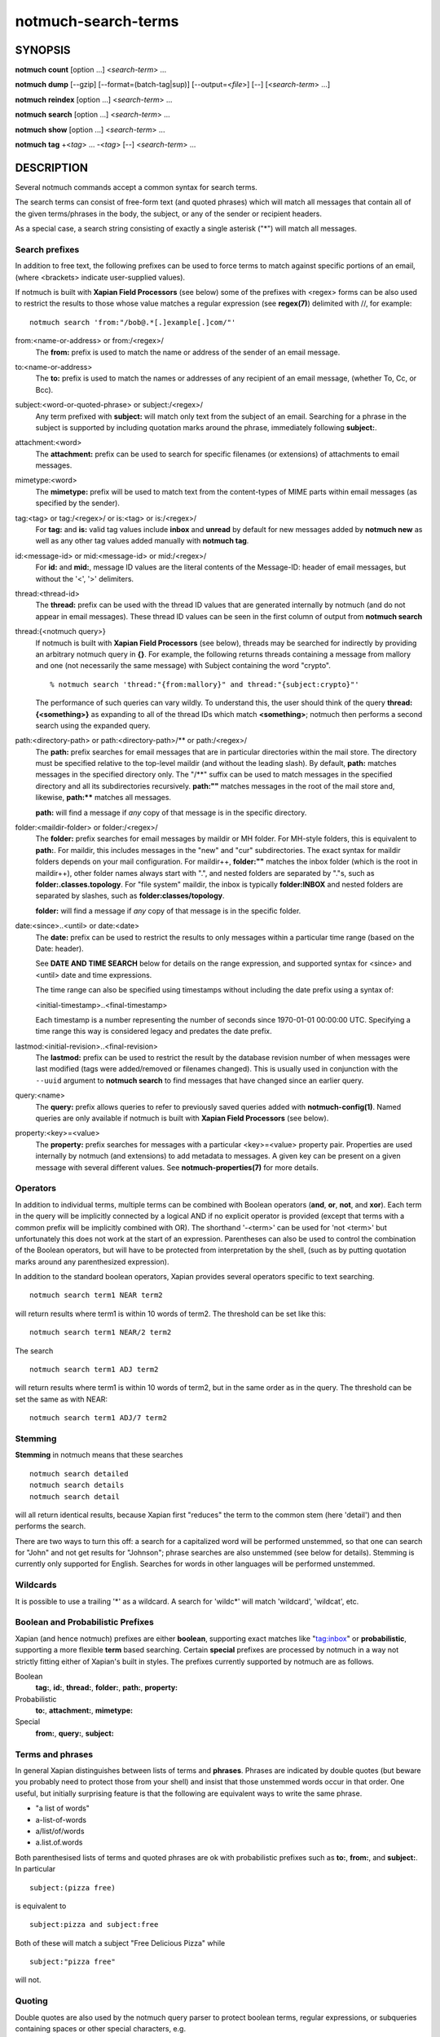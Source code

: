 ====================
notmuch-search-terms
====================

SYNOPSIS
========

**notmuch** **count** [option ...] <*search-term*> ...

**notmuch** **dump** [--gzip] [--format=(batch-tag|sup)] [--output=<*file*>] [--] [<*search-term*> ...]

**notmuch** **reindex** [option ...] <*search-term*> ...

**notmuch** **search** [option ...] <*search-term*> ...

**notmuch** **show** [option ...] <*search-term*> ...

**notmuch** **tag** +<*tag*> ... -<*tag*> [--] <*search-term*> ...

DESCRIPTION
===========

Several notmuch commands accept a common syntax for search terms.

The search terms can consist of free-form text (and quoted phrases)
which will match all messages that contain all of the given
terms/phrases in the body, the subject, or any of the sender or
recipient headers.

As a special case, a search string consisting of exactly a single
asterisk ("\*") will match all messages.

Search prefixes
---------------

In addition to free text, the following prefixes can be used to force
terms to match against specific portions of an email, (where <brackets>
indicate user-supplied values).

If notmuch is built with **Xapian Field Processors** (see below) some
of the prefixes with <regex> forms can be also used to restrict the
results to those whose value matches a regular expression (see
**regex(7)**) delimited with //, for example::

   notmuch search 'from:"/bob@.*[.]example[.]com/"'

from:<name-or-address> or from:/<regex>/
    The **from:** prefix is used to match the name or address of
    the sender of an email message.

to:<name-or-address>
    The **to:** prefix is used to match the names or addresses of any
    recipient of an email message, (whether To, Cc, or Bcc).

subject:<word-or-quoted-phrase> or subject:/<regex>/
    Any term prefixed with **subject:** will match only text from the
    subject of an email. Searching for a phrase in the subject is
    supported by including quotation marks around the phrase,
    immediately following **subject:**.

attachment:<word>
    The **attachment:** prefix can be used to search for specific
    filenames (or extensions) of attachments to email messages.

mimetype:<word>
    The **mimetype:** prefix will be used to match text from the
    content-types of MIME parts within email messages (as specified by
    the sender).

tag:<tag> or tag:/<regex>/ or is:<tag> or is:/<regex>/
    For **tag:** and **is:** valid tag values include **inbox** and
    **unread** by default for new messages added by **notmuch new** as
    well as any other tag values added manually with **notmuch tag**.

id:<message-id> or mid:<message-id> or mid:/<regex>/
    For **id:** and **mid:**, message ID values are the literal
    contents of the Message-ID: header of email messages, but without
    the '<', '>' delimiters.

thread:<thread-id>
    The **thread:** prefix can be used with the thread ID values that
    are generated internally by notmuch (and do not appear in email
    messages). These thread ID values can be seen in the first column
    of output from **notmuch search**

thread:{<notmuch query>}
    If notmuch is built with **Xapian Field Processors** (see below),
    threads may be searched for indirectly by providing an arbitrary
    notmuch query in **{}**. For example, the following returns
    threads containing a message from mallory and one (not necessarily
    the same message) with Subject containing the word "crypto".

    ::

       % notmuch search 'thread:"{from:mallory}" and thread:"{subject:crypto}"'

    The performance of such queries can vary wildly. To understand
    this, the user should think of the query **thread:{<something>}**
    as expanding to all of the thread IDs which match **<something>**;
    notmuch then performs a second search using the expanded query.

path:<directory-path> or path:<directory-path>/** or path:/<regex>/
    The **path:** prefix searches for email messages that are in
    particular directories within the mail store. The directory must
    be specified relative to the top-level maildir (and without the
    leading slash). By default, **path:** matches messages in the
    specified directory only. The "/\*\*" suffix can be used to match
    messages in the specified directory and all its subdirectories
    recursively. **path:""** matches messages in the root of the mail
    store and, likewise, **path:\*\*** matches all messages.

    **path:** will find a message if *any* copy of that message is in
    the specific directory.

folder:<maildir-folder> or folder:/<regex>/
    The **folder:** prefix searches for email messages by maildir or
    MH folder. For MH-style folders, this is equivalent to
    **path:**. For maildir, this includes messages in the "new" and
    "cur" subdirectories. The exact syntax for maildir folders depends
    on your mail configuration. For maildir++, **folder:""** matches
    the inbox folder (which is the root in maildir++), other folder
    names always start with ".", and nested folders are separated by
    "."s, such as **folder:.classes.topology**. For "file system"
    maildir, the inbox is typically **folder:INBOX** and nested
    folders are separated by slashes, such as
    **folder:classes/topology**.

    **folder:** will find a message if *any* copy of that message is
    in the specific folder.

date:<since>..<until> or date:<date>
    The **date:** prefix can be used to restrict the results to only
    messages within a particular time range (based on the Date:
    header).

    See **DATE AND TIME SEARCH** below for details on the range
    expression, and supported syntax for <since> and <until> date and
    time expressions.

    The time range can also be specified using timestamps without
    including the date prefix using a syntax of:

    <initial-timestamp>..<final-timestamp>

    Each timestamp is a number representing the number of seconds
    since 1970-01-01 00:00:00 UTC. Specifying a time range this way
    is considered legacy and predates the date prefix.

lastmod:<initial-revision>..<final-revision>
    The **lastmod:** prefix can be used to restrict the result by the
    database revision number of when messages were last modified (tags
    were added/removed or filenames changed). This is usually used in
    conjunction with the ``--uuid`` argument to **notmuch search** to
    find messages that have changed since an earlier query.

query:<name>
    The **query:** prefix allows queries to refer to previously saved
    queries added with **notmuch-config(1)**. Named queries are only
    available if notmuch is built with **Xapian Field Processors**
    (see below).

property:<key>=<value>
    The **property:** prefix searches for messages with a particular
    <key>=<value> property pair. Properties are used internally by
    notmuch (and extensions) to add metadata to messages. A given key
    can be present on a given message with several different values.
    See **notmuch-properties(7)** for more details.

Operators
---------

In addition to individual terms, multiple terms can be combined with
Boolean operators (**and**, **or**, **not**, and **xor**). Each term
in the query will be implicitly connected by a logical AND if no
explicit operator is provided (except that terms with a common prefix
will be implicitly combined with OR).  The shorthand '-<term>' can be
used for 'not <term>' but unfortunately this does not work at the
start of an expression.  Parentheses can also be used to control the
combination of the Boolean operators, but will have to be protected
from interpretation by the shell, (such as by putting quotation marks
around any parenthesized expression).

In addition to the standard boolean operators, Xapian provides several
operators specific to text searching.

::

        notmuch search term1 NEAR term2

will return results where term1 is within 10 words of term2. The
threshold can be set like this:

::

        notmuch search term1 NEAR/2 term2

The search

::

        notmuch search term1 ADJ term2

will return results where term1 is within 10 words of term2, but in the
same order as in the query. The threshold can be set the same as with
NEAR:

::

        notmuch search term1 ADJ/7 term2


Stemming
--------

**Stemming** in notmuch means that these searches

::

        notmuch search detailed
        notmuch search details
        notmuch search detail

will all return identical results, because Xapian first "reduces" the
term to the common stem (here 'detail') and then performs the search.

There are two ways to turn this off: a search for a capitalized word
will be performed unstemmed, so that one can search for "John" and not
get results for "Johnson"; phrase searches are also unstemmed (see
below for details).  Stemming is currently only supported for
English. Searches for words in other languages will be performed unstemmed.

Wildcards
---------

It is possible to use a trailing '\*' as a wildcard. A search for
'wildc\*' will match 'wildcard', 'wildcat', etc.


Boolean and Probabilistic Prefixes
----------------------------------

Xapian (and hence notmuch) prefixes are either **boolean**, supporting
exact matches like "tag:inbox" or **probabilistic**, supporting a more
flexible **term** based searching. Certain **special** prefixes are
processed by notmuch in a way not strictly fitting either of Xapian's
built in styles. The prefixes currently supported by notmuch are as
follows.

Boolean
   **tag:**, **id:**, **thread:**, **folder:**, **path:**, **property:**
Probabilistic
  **to:**, **attachment:**, **mimetype:**
Special
   **from:**, **query:**, **subject:**

Terms and phrases
-----------------

In general Xapian distinguishes between lists of terms and
**phrases**. Phrases are indicated by double quotes (but beware you
probably need to protect those from your shell) and insist that those
unstemmed words occur in that order. One useful, but initially
surprising feature is that the following are equivalent ways to write
the same phrase.

- "a list of words"
- a-list-of-words
- a/list/of/words
- a.list.of.words

Both parenthesised lists of terms and quoted phrases are ok with
probabilistic prefixes such as **to:**, **from:**, and **subject:**. In particular

::

   subject:(pizza free)

is equivalent to

::

   subject:pizza and subject:free

Both of these will match a subject "Free Delicious Pizza" while

::

   subject:"pizza free"

will not.

Quoting
-------

Double quotes are also used by the notmuch query parser to protect
boolean terms, regular expressions, or subqueries containing spaces or
other special characters, e.g.

::

   tag:"a tag"

::

   folder:"/^.*/(Junk|Spam)$/"

::

   thread:"{from:mallory and date:2009}"

As with phrases, you need to protect the double quotes from the shell
e.g.

::

   % notmuch search 'folder:"/^.*/(Junk|Spam)$/"'
   % notmuch search 'thread:"{from:mallory and date:2009}" and thread:{to:mallory}'

DATE AND TIME SEARCH
====================

notmuch understands a variety of standard and natural ways of expressing
dates and times, both in absolute terms ("2012-10-24") and in relative
terms ("yesterday"). Any number of relative terms can be combined ("1
hour 25 minutes") and an absolute date/time can be combined with
relative terms to further adjust it. A non-exhaustive description of the
syntax supported for absolute and relative terms is given below.

The range expression
--------------------

date:<since>..<until>

The above expression restricts the results to only messages from <since>
to <until>, based on the Date: header.

<since> and <until> can describe imprecise times, such as "yesterday".
In this case, <since> is taken as the earliest time it could describe
(the beginning of yesterday) and <until> is taken as the latest time it
could describe (the end of yesterday). Similarly, date:january..february
matches from the beginning of January to the end of February.

If specifying a time range using timestamps in conjunction with the
date prefix, each timestamp must be preceded by @ (ASCII hex 40). As
above, each timestamp is a number representing the number of seconds
since 1970-01-01 00:00:00 UTC. For example:

    date:@<initial-timestamp>..@<final-timestamp>

date:<expr>..! can be used as a shorthand for date:<expr>..<expr>. The
expansion takes place before interpretation, and thus, for example,
date:monday..! matches from the beginning of Monday until the end of
Monday.
With **Xapian Field Processor** support (see below), non-range
date queries such as date:yesterday will work, but otherwise
will give unexpected results; if in doubt use date:yesterday..!

Currently, we do not support spaces in range expressions. You can
replace the spaces with '\_', or (in most cases) '-', or (in some cases)
leave the spaces out altogether. Examples in this man page use spaces
for clarity.

Open-ended ranges are supported (since Xapian 1.2.1), i.e. it's possible
to specify date:..<until> or date:<since>.. to not limit the start or
end time, respectively. Pre-1.2.1 Xapian does not report an error on
open ended ranges, but it does not work as expected either.

Relative date and time
----------------------

[N\|number]
(years\|months\|weeks\|days\|hours\|hrs\|minutes\|mins\|seconds\|secs)
[...]

All refer to past, can be repeated and will be accumulated.

Units can be abbreviated to any length, with the otherwise ambiguous
single m being m for minutes and M for months.

Number can also be written out one, two, ..., ten, dozen, hundred.
Additionally, the unit may be preceded by "last" or "this" (e.g., "last
week" or "this month").

When combined with absolute date and time, the relative date and time
specification will be relative from the specified absolute date and
time.

Examples: 5M2d, two weeks

Supported absolute time formats
-------------------------------

-  H[H]:MM[:SS] [(am\|a.m.\|pm\|p.m.)]

-  H[H] (am\|a.m.\|pm\|p.m.)

-  HHMMSS

-  now

-  noon

-  midnight

-  Examples: 17:05, 5pm

Supported absolute date formats
-------------------------------

-  YYYY-MM[-DD]

-  DD-MM[-[YY]YY]

-  MM-YYYY

-  M[M]/D[D][/[YY]YY]

-  M[M]/YYYY

-  D[D].M[M][.[YY]YY]

-  D[D][(st\|nd\|rd\|th)] Mon[thname] [YYYY]

-  Mon[thname] D[D][(st\|nd\|rd\|th)] [YYYY]

-  Wee[kday]

Month names can be abbreviated at three or more characters.

Weekday names can be abbreviated at three or more characters.

Examples: 2012-07-31, 31-07-2012, 7/31/2012, August 3

Time zones
----------

-  (+\|-)HH:MM

-  (+\|-)HH[MM]

Some time zone codes, e.g. UTC, EET.

XAPIAN FIELD PROCESSORS
=======================

Certain optional features of the notmuch query processor rely on the
presence of the Xapian field processor API. You can determine if your
notmuch was built against a sufficiently recent version of Xapian by running

::

  % notmuch config get built_with.field_processor

Currently the following features require field processor support:

- non-range date queries, e.g. "date:today"
- named queries e.g. "query:my_special_query"
- regular expression searches, e.g. "subject:/^\\[SPAM\\]/"
- thread subqueries, e.g. "thread:{from:bob}"

SEE ALSO
========

**notmuch(1)**,
**notmuch-config(1)**,
**notmuch-count(1)**,
**notmuch-dump(1)**,
**notmuch-hooks(5)**,
**notmuch-insert(1)**,
**notmuch-new(1)**,
**notmuch-reindex(1)**,
**notmuch-properties(1)**,
***notmuch-reply(1)**,
**notmuch-restore(1)**,
**notmuch-search(1)**,
***notmuch-show(1)**,
**notmuch-tag(1)**
